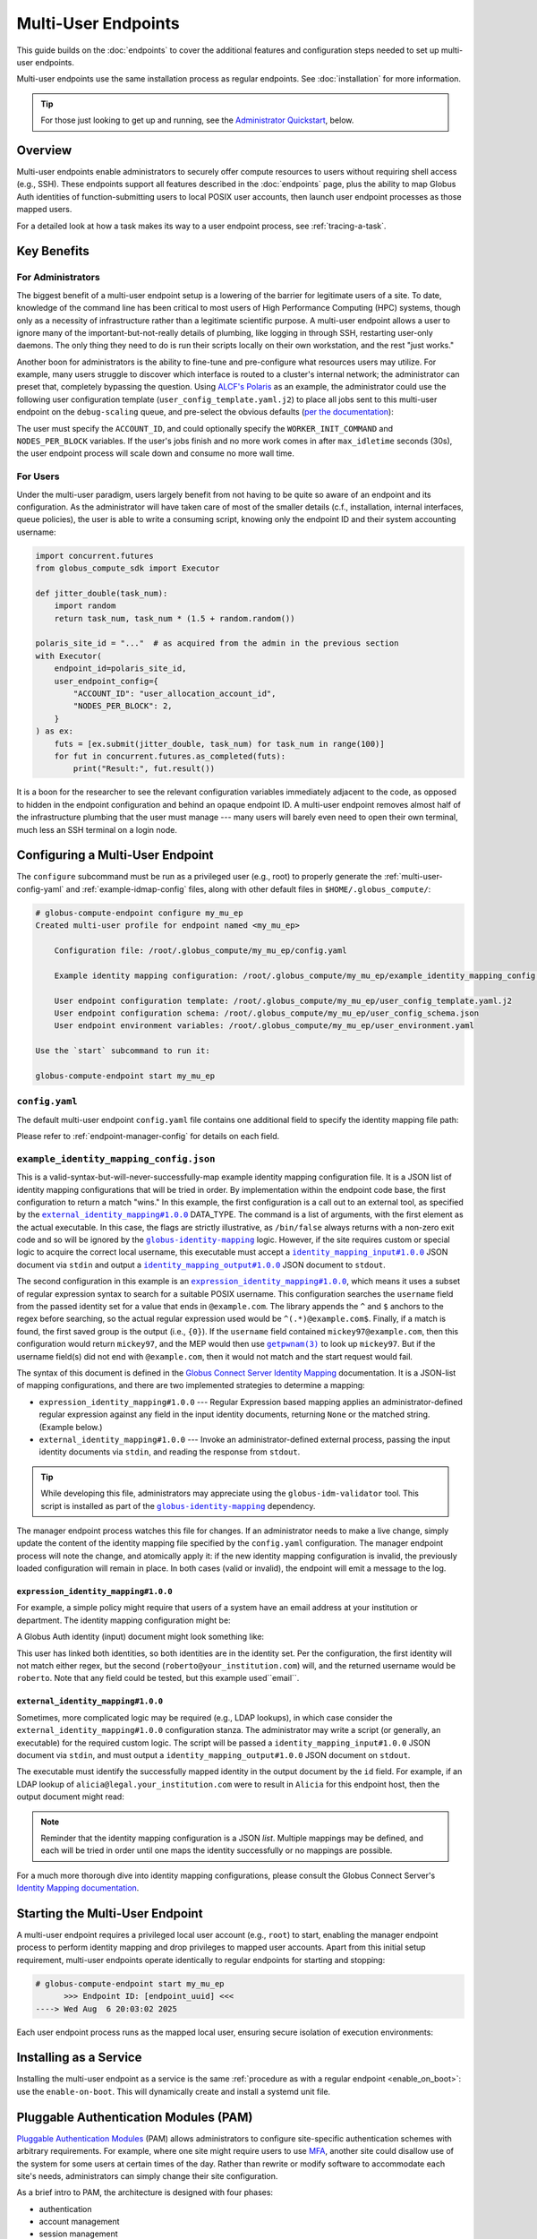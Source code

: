 Multi-User Endpoints
********************

This guide builds on the :doc:`endpoints` to cover the additional features and
configuration steps needed to set up multi-user endpoints.

Multi-user endpoints use the same installation process as regular endpoints.
See :doc:`installation` for more information.

.. tip::

   For those just looking to get up and running, see the
   `Administrator Quickstart`_, below.


Overview
========

Multi-user endpoints enable administrators to securely offer compute resources
to users without requiring shell access (e.g., SSH).  These endpoints support
all features described in the :doc:`endpoints` page, plus the ability to map
Globus Auth identities of function-submitting users to local POSIX user
accounts, then launch user endpoint processes as those mapped users.

For a detailed look at how a task makes its way to a user endpoint process, see
:ref:`tracing-a-task`.


Key Benefits
============

For Administrators
------------------

The biggest benefit of a multi-user endpoint setup is a lowering of the barrier
for legitimate users of a site.  To date, knowledge of the command line has been
critical to most users of High Performance Computing (HPC) systems, though only
as a necessity of infrastructure rather than a legitimate scientific purpose.  A
multi-user endpoint allows a user to ignore many of the important-but-not-really
details of plumbing, like logging in through SSH, restarting user-only daemons.
The only thing they need to do is run their scripts locally on their own
workstation, and the rest "just works."

Another boon for administrators is the ability to fine-tune and pre-configure
what resources users may utilize.  For example, many users struggle to discover
which interface is routed to a cluster's internal network; the administrator can
preset that, completely bypassing the question.  Using `ALCF's Polaris
<https://www.alcf.anl.gov/polaris>`_ as an example, the administrator could use
the following user configuration template (``user_config_template.yaml.j2``) to
place all jobs sent to this multi-user endpoint on the ``debug-scaling`` queue,
and pre-select the obvious defaults
(`per the documentation <https://docs.alcf.anl.gov/polaris/running-jobs/>`_):

.. code-block:: yaml+jinja
   :caption: ``/root/.globus_compute/debug_scaling_ep/user_config_template.yaml.j2``

   display_name: Polaris at ALCF - debug-scaling queue
   engine:
     type: GlobusComputeEngine
     address:
       type: address_by_interface
       ifname: bond0

     strategy:
       type: SimpleStrategy
       max_idletime: 30

     provider:
       type: PBSProProvider
       queue: debug-scaling

       account: {{ ACCOUNT_ID }}

       # Command to be run before starting a worker
       # e.g., "module load Anaconda; source activate parsl_env"
       worker_init: {{ WORKER_INIT_COMMAND|default() }}

       init_blocks: 0
       min_blocks: 0
       max_blocks: 1
       nodes_per_block: {{ NODES_PER_BLOCK|default(1) }}

       walltime: 1:00:00

       launcher:
         type: MpiExecLauncher

   idle_heartbeats_soft: 10
   idle_heartbeats_hard: 5760

The user must specify the ``ACCOUNT_ID``, and could optionally specify the
``WORKER_INIT_COMMAND`` and ``NODES_PER_BLOCK`` variables.  If the user's jobs
finish and no more work comes in after ``max_idletime`` seconds (30s), the user
endpoint process will scale down and consume no more wall time.

For Users
---------

Under the multi-user paradigm, users largely benefit from not having to be quite
so aware of an endpoint and its configuration.  As the administrator will have
taken care of most of the smaller details (c.f., installation, internal
interfaces, queue policies), the user is able to write a consuming script,
knowing only the endpoint ID and their system accounting username:

.. code-block:: python

   import concurrent.futures
   from globus_compute_sdk import Executor

   def jitter_double(task_num):
       import random
       return task_num, task_num * (1.5 + random.random())

   polaris_site_id = "..."  # as acquired from the admin in the previous section
   with Executor(
       endpoint_id=polaris_site_id,
       user_endpoint_config={
           "ACCOUNT_ID": "user_allocation_account_id",
           "NODES_PER_BLOCK": 2,
       }
   ) as ex:
       futs = [ex.submit(jitter_double, task_num) for task_num in range(100)]
       for fut in concurrent.futures.as_completed(futs):
           print("Result:", fut.result())

It is a boon for the researcher to see the relevant configuration variables
immediately adjacent to the code, as opposed to hidden in the endpoint
configuration and behind an opaque endpoint ID.  A multi-user endpoint removes
almost half of the infrastructure plumbing that the user must manage |nbsp| ---
|nbsp| many users will barely even need to open their own terminal, much less an
SSH terminal on a login node.


.. _multi-user-configuration:

Configuring a Multi-User Endpoint
=================================

The ``configure`` subcommand must be run as a privileged user (e.g., root) to
properly generate the :ref:`multi-user-config-yaml` and
:ref:`example-idmap-config` files, along with other default files in
``$HOME/.globus_compute/``:

.. code-block:: console

   # globus-compute-endpoint configure my_mu_ep
   Created multi-user profile for endpoint named <my_mu_ep>

       Configuration file: /root/.globus_compute/my_mu_ep/config.yaml

       Example identity mapping configuration: /root/.globus_compute/my_mu_ep/example_identity_mapping_config.json

       User endpoint configuration template: /root/.globus_compute/my_mu_ep/user_config_template.yaml.j2
       User endpoint configuration schema: /root/.globus_compute/my_mu_ep/user_config_schema.json
       User endpoint environment variables: /root/.globus_compute/my_mu_ep/user_environment.yaml

   Use the `start` subcommand to run it:

   globus-compute-endpoint start my_mu_ep


.. _multi-user-config-yaml:

``config.yaml``
---------------

The default multi-user endpoint ``config.yaml`` file contains one additional
field to specify the identity mapping file path:

.. code-block:: yaml
   :caption: The default multi-user ``config.yaml`` configuration
   :emphasize-lines: 3

   amqp_port: 443
   display_name: null
   identity_mapping_config_path: /root/.globus_compute/my_mu_ep/example_identity_mapping_config.json

Please refer to :ref:`endpoint-manager-config` for details on each field.


.. _example-idmap-config:

``example_identity_mapping_config.json``
----------------------------------------

This is a valid-syntax-but-will-never-successfully-map example identity mapping
configuration file.  It is a JSON list of identity mapping configurations that
will be tried in order.  By implementation within the endpoint code base, the
first configuration to return a match "wins."  In this example, the first
configuration is a call out to an external tool, as specified by the
|idmap_external|_ DATA_TYPE.  The command is a list of arguments, with the first
element as the actual executable.  In this case, the flags are strictly
illustrative, as ``/bin/false`` always returns with a non-zero exit code and so
will be ignored by the |globus-identity-mapping|_ logic.  However, if the site
requires custom or special logic to acquire the correct local username, this
executable must accept a |idmap_input|_ JSON document via ``stdin`` and output a
|idmap_output|_ JSON document to ``stdout``.

The second configuration in this example is an |idmap_expression|_, which means
it uses a subset of regular expression syntax to search for a suitable POSIX
username.  This configuration searches the ``username`` field from the passed
identity set for a value that ends in ``@example.com``.  The library appends the
``^`` and ``$`` anchors to the regex before searching, so the actual regular
expression used would be ``^(.*)@example.com$``.  Finally, if a match is found,
the first saved group is the output (i.e., ``{0}``).  If the ``username`` field
contained ``mickey97@example.com``, then this configuration would return
``mickey97``, and the MEP would then use |getpwnam(3)|_ to look up ``mickey97``.
But if the username field(s) did not end with ``@example.com``, then it would
not match and the start request would fail.

.. code-block:: json
   :caption: The default example identity mapping configuration; technically functional
       but pragmatically useless

   [
     {
       "comment": "For more examples, see: https://docs.globus.org/globus-connect-server/v5.4/identity-mapping-guide/",
       "DATA_TYPE": "external_identity_mapping#1.0.0",
       "command": ["/bin/false", "--some", "flag", "-a", "-b", "-c"]
     },
     {
       "comment": "For more examples, see: https://docs.globus.org/globus-connect-server/v5.4/identity-mapping-guide/",
       "DATA_TYPE": "expression_identity_mapping#1.0.0",
       "mappings": [
         {
           "source": "{username}",
           "match": "(.*)@example.com",
           "output": "{0}"
         }
       ]
     }
   ]

The syntax of this document is defined in the `Globus Connect Server Identity Mapping
<https://docs.globus.org/globus-connect-server/v5.4/identity-mapping-guide/>`_
documentation.  It is a JSON-list of mapping configurations, and there are two
implemented strategies to determine a mapping:

* ``expression_identity_mapping#1.0.0`` |nbsp| --- |nbsp| Regular Expression
  based mapping applies an administrator-defined regular expression against any
  field in the input identity documents, returning ``None`` or the matched
  string.  (Example below.)

* ``external_identity_mapping#1.0.0`` |nbsp| --- |nbsp| Invoke an
  administrator-defined external process, passing the input identity documents
  via ``stdin``, and reading the response from ``stdout``.

.. tip::

   While developing this file, administrators may appreciate using the
   ``globus-idm-validator`` tool.  This script is installed as part of the
   |globus-identity-mapping|_ dependency.

The manager endpoint process watches this file for changes.  If an administrator
needs to make a live change, simply update the content of the identity mapping
file specified by the ``config.yaml`` configuration.  The manager endpoint
process will note the change, and atomically apply it: if the new identity
mapping configuration is invalid, the previously loaded configuration will
remain in place.  In both cases (valid or invalid), the endpoint will emit a
message to the log.

``expression_identity_mapping#1.0.0``
^^^^^^^^^^^^^^^^^^^^^^^^^^^^^^^^^^^^^

For example, a simple policy might require that users of a system have an email
address at your institution or department.  The identity mapping configuration
might be:

.. code-block:: json
   :caption: ``only_allow_my_institution.json``

   [
     {
       "DATA_TYPE": "expression_identity_mapping#1.0.0",
       "mappings": [
         {"source": "{email}", "output": "{0}", "match": "(.*)@your_institution.com"},
         {"source": "{email}", "output": "{0}", "match": "(.*)@cs.your_institution.com"}
       ]
     }
   ]


A Globus Auth identity (input) document might look something like:

.. code-block:: json
   :caption: An example identity set, containing two linked identities for the same
      person.

   [
     {
       "id": "00000000-0000-4444-8888-111111111111",
       "email": "alicia@legal.your_institution.com",
       "identity_provider": "abcd7238-f917-4eb2-9ace-c523fa9b1234",
       "identity_type": "login",
       "name": "Alicia",
       "organization": null,
       "status": "used",
       "username": "alicia@legal.your_institution.com"
     },
     {
       "id": "00000000-0000-4444-8888-222222222222",
       "email": "roberto@cs.your_institution.com",
       "identity_provider": "ef345063-bffd-41f7-b403-24f97e325678",
       "identity_type": "login",
       "name": "Roberto",
       "organization": "Your Institution, GmbH",
       "status": "used",
       "username": "roberto@your_institution.com"
     }
   ]

This user has linked both identities, so both identities are in the identity
set.  Per the configuration, the first identity will not match either regex, but
the second (``roberto@your_institution.com``) will, and the returned username
would be ``roberto``.  Note that any field could be tested, but this example
used``email``.

``external_identity_mapping#1.0.0``
^^^^^^^^^^^^^^^^^^^^^^^^^^^^^^^^^^^

Sometimes, more complicated logic may be required (e.g., LDAP lookups), in which
case consider the ``external_identity_mapping#1.0.0`` configuration stanza.  The
administrator may write a script (or generally, an executable) for the required
custom logic.  The script will be passed a ``identity_mapping_input#1.0.0`` JSON
document via ``stdin``, and must output a ``identity_mapping_output#1.0.0`` JSON
document on ``stdout``.

.. code-block:: json
   :caption: An example ``identity_mapping_input#1.0.0`` document

   {
     "DATA_TYPE": "identity_mapping_input#1.0.0",
     "identities": [
       {
         "id": "00000000-0000-4444-8888-111111111111",
         "email": "alicia@legal.your_institution.com",
         "identity_provider": "abcd7238-f917-4eb2-9ace-c523fa9b1234",
         "identity_type": "login",
         "name": "Alicia",
         "organization": null,
         "status": "used",
         "username": "alicia@legal.your_institution.com"
       },
       {
         "id": "00000000-0000-4444-8888-222222222222",
         "email": "roberto@cs.your_institution.com",
         "identity_provider": "ef345063-bffd-41f7-b403-24f97e325678",
         "identity_type": "login",
         "name": "Roberto",
         "organization": "Your Institution, GmbH",
         "status": "used",
         "username": "roberto@your_institution.com"
       }
     ]
   }

The executable must identify the successfully mapped identity in the output
document by the ``id`` field.  For example, if an LDAP lookup of
``alicia@legal.your_institution.com`` were to result in ``Alicia`` for this
endpoint host, then the output document might read:

.. code-block:: json
   :caption: Hypothetical ``identity_mapping_output#1.0.0`` document from an external
      script

   {
     "DATA_TYPE": "identity_mapping_output#1.0.0",
     "result": [
       {"id": "1234567c-cf51-4032-afb8-05986708abcd", "output": "alicia"}
     ]
   }


.. note::

   Reminder that the identity mapping configuration is a JSON *list*.  Multiple
   mappings may be defined, and each will be tried in order until one maps the
   identity successfully or no mappings are possible.

For a much more thorough dive into identity mapping configurations, please
consult the Globus Connect Server's `Identity Mapping documentation`_.

.. |idmap_external| replace:: ``external_identity_mapping#1.0.0``
.. _idmap_external: https://docs.globus.org/globus-connect-server/v5.4/identity-mapping-guide/#external_program_reference
.. |idmap_expression| replace:: ``expression_identity_mapping#1.0.0``
.. _idmap_expression: https://docs.globus.org/globus-connect-server/v5.4/identity-mapping-guide/#expression_reference
.. |idmap_input| replace:: ``identity_mapping_input#1.0.0``
.. _idmap_input: https://docs.globus.org/globus-connect-server/v5.4/identity-mapping-guide/#input_document
.. |idmap_output| replace:: ``identity_mapping_output#1.0.0``
.. _idmap_output: https://docs.globus.org/globus-connect-server/v5.4/identity-mapping-guide/#output_document


Starting the Multi-User Endpoint
================================

A multi-user endpoint requires a privileged local user account (e.g., ``root``)
to start, enabling the manager endpoint process to perform identity mapping and
drop privileges to mapped user accounts.  Apart from this initial setup
requirement, multi-user endpoints operate identically to regular endpoints for
starting and stopping:

.. code-block:: console

   # globus-compute-endpoint start my_mu_ep
         >>> Endpoint ID: [endpoint_uuid] <<<
   ----> Wed Aug  6 20:03:02 2025

Each user endpoint process runs as the mapped local user, ensuring secure
isolation of execution environments:

.. code-block:: text
   :caption: Multi-user endpoint process hierarchy

   Manager Endpoint Process (root)
   ├── User Endpoint Process (alice, UID: 1001)
   ├── User Endpoint Process (bob, UID: 1002)
   └── User Endpoint Process (eve, UID: 1003)


.. _mep-as-a-service:

Installing as a Service
=======================

Installing the multi-user endpoint as a service is the same :ref:`procedure as
with a regular endpoint <enable_on_boot>`: use the ``enable-on-boot``.  This
will dynamically create and install a systemd unit file.


.. _pam:

Pluggable Authentication Modules (PAM)
======================================

`Pluggable Authentication Modules`_ (PAM) allows administrators to configure
site-specific authentication schemes with arbitrary requirements.  For example,
where one site might require users to use `MFA`_, another site could disallow
use of the system for some users at certain times of the day.  Rather than
rewrite or modify software to accommodate each site's needs, administrators can
simply change their site configuration.

As a brief intro to PAM, the architecture is designed with four phases:

- authentication
- account management
- session management
- password management

The multi-user endpoint implements *account* and *session management*.  If
enabled, then the child process will create a PAM session, check the account
(|pam_acct_mgmt(3)|_), and then open a session (|pam_open_session(3)|_).  If
these two steps succeed, then the manager endpoint process will continue to drop
privileges.  But in these two steps is where the administrator can implement
custom configuration.

PAM is configured in two parts.  For the ``config.yaml`` file, use the ``pam``
field:

.. code-block:: yaml
   :caption: ``config.yaml`` to show PAM
   :emphasize-lines: 2,3

   identity_mapping_config_path: .../some/idmap.json
   pam:
     enable: true

This configuration will choose the default PAM service name,
``globus-compute-endpoint`` (see |PamConfiguration|).  The service name is the
name of the PAM configuration file in ``/etc/pam.d/``.  Use ``service_name`` to
tell the endpoint to authorize users against a different PAM configuration:

.. code-block:: yaml
   :caption: ``config.yaml`` with a custom PAM service name
   :emphasize-lines: 6

   identity_mapping_config_path: .../some/idmap.json
   pam:
     enable: true

     # the PAM routines will look for `/etc/pam.d/gce-ep123-specific-requirements`
     service_name: gce-ep123-specific-requirements

For clarity, note that the service name is simply passed to |pam_start(3)|_, to
tell PAM which service configuration to apply.

.. important::

  If PAM is not enabled, then before starting user endpoint processes, the child
  process drops all capabilities and sets the no-new-privileges flag with the
  kernel.  (See |prctl(2)|_ and reference ``PR_SET_NO_NEW_PRIVS``).  In
  particular, this will preclude use of SETUID executables, which can break some
  schedulers.  If your site requires use of SETUID executables, then PAM must be
  enabled.

Though configuring PAM itself is outside the scope of this document (e.g., see
|PAM_SAG|_), we briefly discuss a couple of modules to share a taste of what PAM
can do.  For example, if the administrator were to implement a configuration of:

.. code-block:: text
   :caption: ``/etc/pam.d/globus-compute-endpoint``

   account   requisite     pam_shells.so
   session   required      pam_limits.so

then, per |pam_shells(8)|_, any user endpoint process for a user whose shell is
not listed in ``/etc/shells`` will not start and the logs will have a line like:

.. code-block:: text

   ... (error code: 7 [PAM_AUTH_ERR]) Authentication failure

On the other end, the user's SDK would receive a message like:

.. code-block:: text

   Request payload failed validation: Unable to start user endpoint process for jessica [exit code: 71; (PermissionError) see your system administrator]

Similarly, for users who are administratively allowed (i.e., have a valid
shell), the |pam_limits(8)|_ module will install the admin-configured process
limits.

.. hint::

   The Globus Compute Endpoint software implements the account management and
   session phases of PAM.  As authentication is enacted via Globus Auth and
   :ref:`Identity Mapping <identity-mapping>`, it does not use PAM's
   authentication (|pam_authenticate(3)|_) phase, nor does it attempt to manage
   the user's password.  Functionally, this means that only PAM configuration
   lines that begin with ``account`` and ``session`` will be utilized.

Look to PAM for a number of tasks (which we tease here, but are similarly out of
scope of this documentation):

- Setting user endpoint process capabilities (|pam_cap(8)|_)
- Setting user endpoint process limits (|pam_limits(8)|_)
- Setting environment variables (|pam_env(8)|_)
- Enforcing ``/var/run/nologin`` (|pam_nologin(8)|_)
- Updating ``/var/log/lastlog`` (|pam_lastlog(8)|_)
- Create user home directory on demand (|pam_mkhomedir(8)|_)

(If the available PAM modules do not fit the bill, it is also possible to write
a custom module!  But sadly, that is also out of scope of this documentation;
please see |PAM_MWG|_.)

.. _MFA: https://en.wikipedia.org/wiki/Multi-factor_authentication
.. |PAM_SAG| replace:: The Linux-PAM System Administrators' Guide
.. _PAM_SAG: https://www.chiark.greenend.org.uk/doc/libpam-doc/html/Linux-PAM_SAG.html
.. |PAM_MWG| replace:: The Linux-PAM Module Writers' Guide
.. _PAM_MWG: https://www.chiark.greenend.org.uk/doc/libpam-doc/html/Linux-PAM_MWG.html
.. |pam_acct_mgmt(3)| replace:: ``pam_acct_mgmt(3)``
.. _pam_acct_mgmt(3): https://www.man7.org/linux/man-pages/man3/pam_acct_mgmt.3.html
.. |pam_open_session(3)| replace:: ``pam_open_session(3)``
.. _pam_open_session(3): https://www.man7.org/linux/man-pages/man3/pam_open_session.3.html
.. |pam_authenticate(3)| replace:: ``pam_authenticate(3)``
.. _pam_authenticate(3): https://www.man7.org/linux/man-pages/man3/pam_authenticate.3.html
.. |pam_start(3)| replace:: ``pam_start(3)``
.. _pam_start(3): https://www.man7.org/linux/man-pages/man3/pam_start.3.html
.. |pam_shells(8)| replace:: ``pam_shells(8)``
.. _pam_shells(8): https://www.man7.org/linux/man-pages/man8/pam_shells.8.html
.. |pam_limits(8)| replace:: ``pam_limits(8)``
.. _pam_limits(8): https://www.man7.org/linux/man-pages/man8/pam_limits.8.html
.. |pam_cap(8)| replace:: ``pam_cap(8)``
.. _pam_cap(8): https://www.man7.org/linux/man-pages/man8/pam_cap.8.html
.. |pam_env(8)| replace:: ``pam_env(8)``
.. _pam_env(8): https://www.man7.org/linux/man-pages/man8/pam_env.8.html
.. |pam_nologin(8)| replace:: ``pam_nologin(8)``
.. _pam_nologin(8): https://www.man7.org/linux/man-pages/man8/pam_nologin.8.html
.. |pam_lastlog(8)| replace:: ``pam_lastlog(8)``
.. _pam_lastlog(8): https://www.man7.org/linux/man-pages/man8/pam_lastlog.8.html
.. |pam_mkhomedir(8)| replace:: ``pam_mkhomedir(8)``
.. _pam_mkhomedir(8): https://www.man7.org/linux/man-pages/man8/pam_mkhomedir.8.html

.. |prctl(2)| replace:: ``prctl(2)``
.. _prctl(2): https://www.man7.org/linux/man-pages/man2/prctl.2.html


Authentication Policies
=======================

Administrators can use a `Globus authentication policy`_ to limit access to a
multi-user endpoint by enforcing that the user has appropriate identities linked
to their Globus account and that the required identities have recent
authentications.

Please refer to :ref:`auth-policies` for more information.


Administrator Quickstart
========================

#. :ref:`Install the Globus Compute Agent package <repo-based-installation>`

#. Quickly verify that installation succeeded and the shell environment points
   to the correct path:

   .. code-block:: console

      # command -v globus-compute-endpoint
      /usr/sbin/globus-compute-endpoint

#. Create a Multi-User Endpoint configuration by running the ``configure``
   subcommand as a privileged user (e.g., root):

   .. code-block:: console

      # globus-compute-endpoint configure prod_gpu_large
      Created multi-user profile for endpoint named <prod_gpu_large>

          Configuration file: /root/.globus_compute/prod_gpu_large/config.yaml

          Example identity mapping configuration: /root/.globus_compute/prod_gpu_large/example_identity_mapping_config.json

          User endpoint configuration template: /root/.globus_compute/prod_gpu_large/user_config_template.yaml.j2
          User endpoint configuration schema: /root/.globus_compute/prod_gpu_large/user_config_schema.json
          User endpoint environment variables: /root/.globus_compute/prod_gpu_large/user_environment.yaml

      Use the `start` subcommand to run it:

          $ globus-compute-endpoint start prod_gpu_large

#. Set up the identity mapping configuration |nbsp| --- |nbsp| this depends on
   your site's specific requirements and may take some trial and error.  The key
   point is to be able to take a Globus Auth Identity set, and map it to a local
   username *on this resource* |nbsp| --- |nbsp| this resulting username will be
   passed to |getpwnam(3)|_ to ascertain a UID for the user.  This file is
   linked in ``config.yaml`` (from the previous step's output), and, per initial
   configuration, is set to ``example_identity_mapping_config.json``.  While the
   configuration is syntactically valid, it references ``example.com`` so will
   not work until modified.   Please refer to the
   `Globus Connect Server Identity Mapping Guide`_ for help updating this file.

#. Modify ``user_config_template.yaml.j2`` as appropriate for the resources to
   make available.  This file will be interpreted as a `Jinja template`_ and
   will be rendered with user-provided variables to generate the final user
   endpoint process configuration.  The default configuration (as created in
   step 4) has a basic working configuration, but uses the ``LocalProvider``.

   Please look to :doc:`endpoint_examples` as a starting point.

#. Optionally modify ``user_config_schema.json``; the file, if it exists,
   defines the `JSON schema`_ against which user-provided variables are
   validated.  Writing JSON schemas is out of scope for this documentation, but
   we do specifically recognize ``additionalProperties: true`` which makes the
   default schema very permissive: any key not specifically specified in the
   schema *is treated as valid*.

#. Modify ``user_environment.yaml`` for any environment variables that should be
   injected into the user endpoint process space:

   .. code-block:: yaml

      SOME_SITE_SPECIFIC_ENV_VAR: a site specific value
      PATH: /site/specific:/path:/opt:/usr:/some/other/path

#. Run multi-user endpoint manually for testing and easier debugging, as well as
   to collect the endpoint ID for sharing with users.  The first time through,
   the endpoint will initiate a Globus Auth login flow, and present a long URL:

   .. code-block:: console

      # globus-compute-endpoint start prod_gpu_large
      > Endpoint Manager initialization
      Please authenticate with Globus here:
      ------------------------------------
      https://auth.globus.org/v2/oauth2/authorize?clie...&prompt=login
      ------------------------------------

      Enter the resulting Authorization Code here: <PASTE CODE HERE AND PRESS ENTER>

#. While iterating, the ``--log-to-console`` flag may be useful to emit the log
   lines to the console (also available at
   ``.globus_compute/prod_gpu_large/endpoint.log``).

   .. code-block:: console

      # globus-compute-endpoint start prod_gpu_large --log-to-console
      >

      ========== Endpoint Manager begins: 1ed568ab-79ec-4f7c-be78-a704439b2266
              >>> Multi-User Endpoint ID: 1ed568ab-79ec-4f7c-be78-a704439b2266 <<<

   Additionally, for even noisier output, there is ``--debug``.

#. When ready to install as an on-boot service, install it with a ``systemd``
   unit file:

   .. code-block:: console

      # globus-compute-endpoint enable-on-boot prod_gpu_large
      Systemd service installed at /etc/systemd/system/globus-compute-endpoint-prod_gpu_large.service. Run
          sudo systemctl enable globus-compute-endpoint-prod_gpu_large --now
      to enable the service and start the endpoint.

   And enable via the usual interaction:

   .. code-block:: console

      # systemctl enable globus-compute-endpoint-prod_gpu_large --now

.. |nbsp| unicode:: 0xA0
   :trim:

.. _Identity Mapping documentation: https://docs.globus.org/globus-connect-server/v5.4/identity-mapping-guide/
.. |globus-identity-mapping| replace:: ``globus-identity-mapping``
.. _globus-identity-mapping: https://pypi.org/project/globus-identity-mapping/
.. |getpwnam(3)| replace:: ``getpwnam(3)``
.. _getpwnam(3): https://www.man7.org/linux/man-pages/man3/getpwnam.3.html
.. _Jinja template: https://jinja.palletsprojects.com/en/3.1.x/
.. _Globus authentication policy: https://docs.globus.org/api/auth/developer-guide/#authentication-policies
.. _Globus Connect Server Identity Mapping Guide: https://docs.globus.org/globus-connect-server/v5.4/identity-mapping-guide/#mapping_recipes
.. _JSON schema: https://json-schema.org/

.. |PamConfiguration| replace:: :class:`PamConfiguration <globus_compute_endpoint.endpoint.config.pam.PamConfiguration>`

.. _Pluggable Authentication Modules: https://en.wikipedia.org/wiki/Linux_PAM
